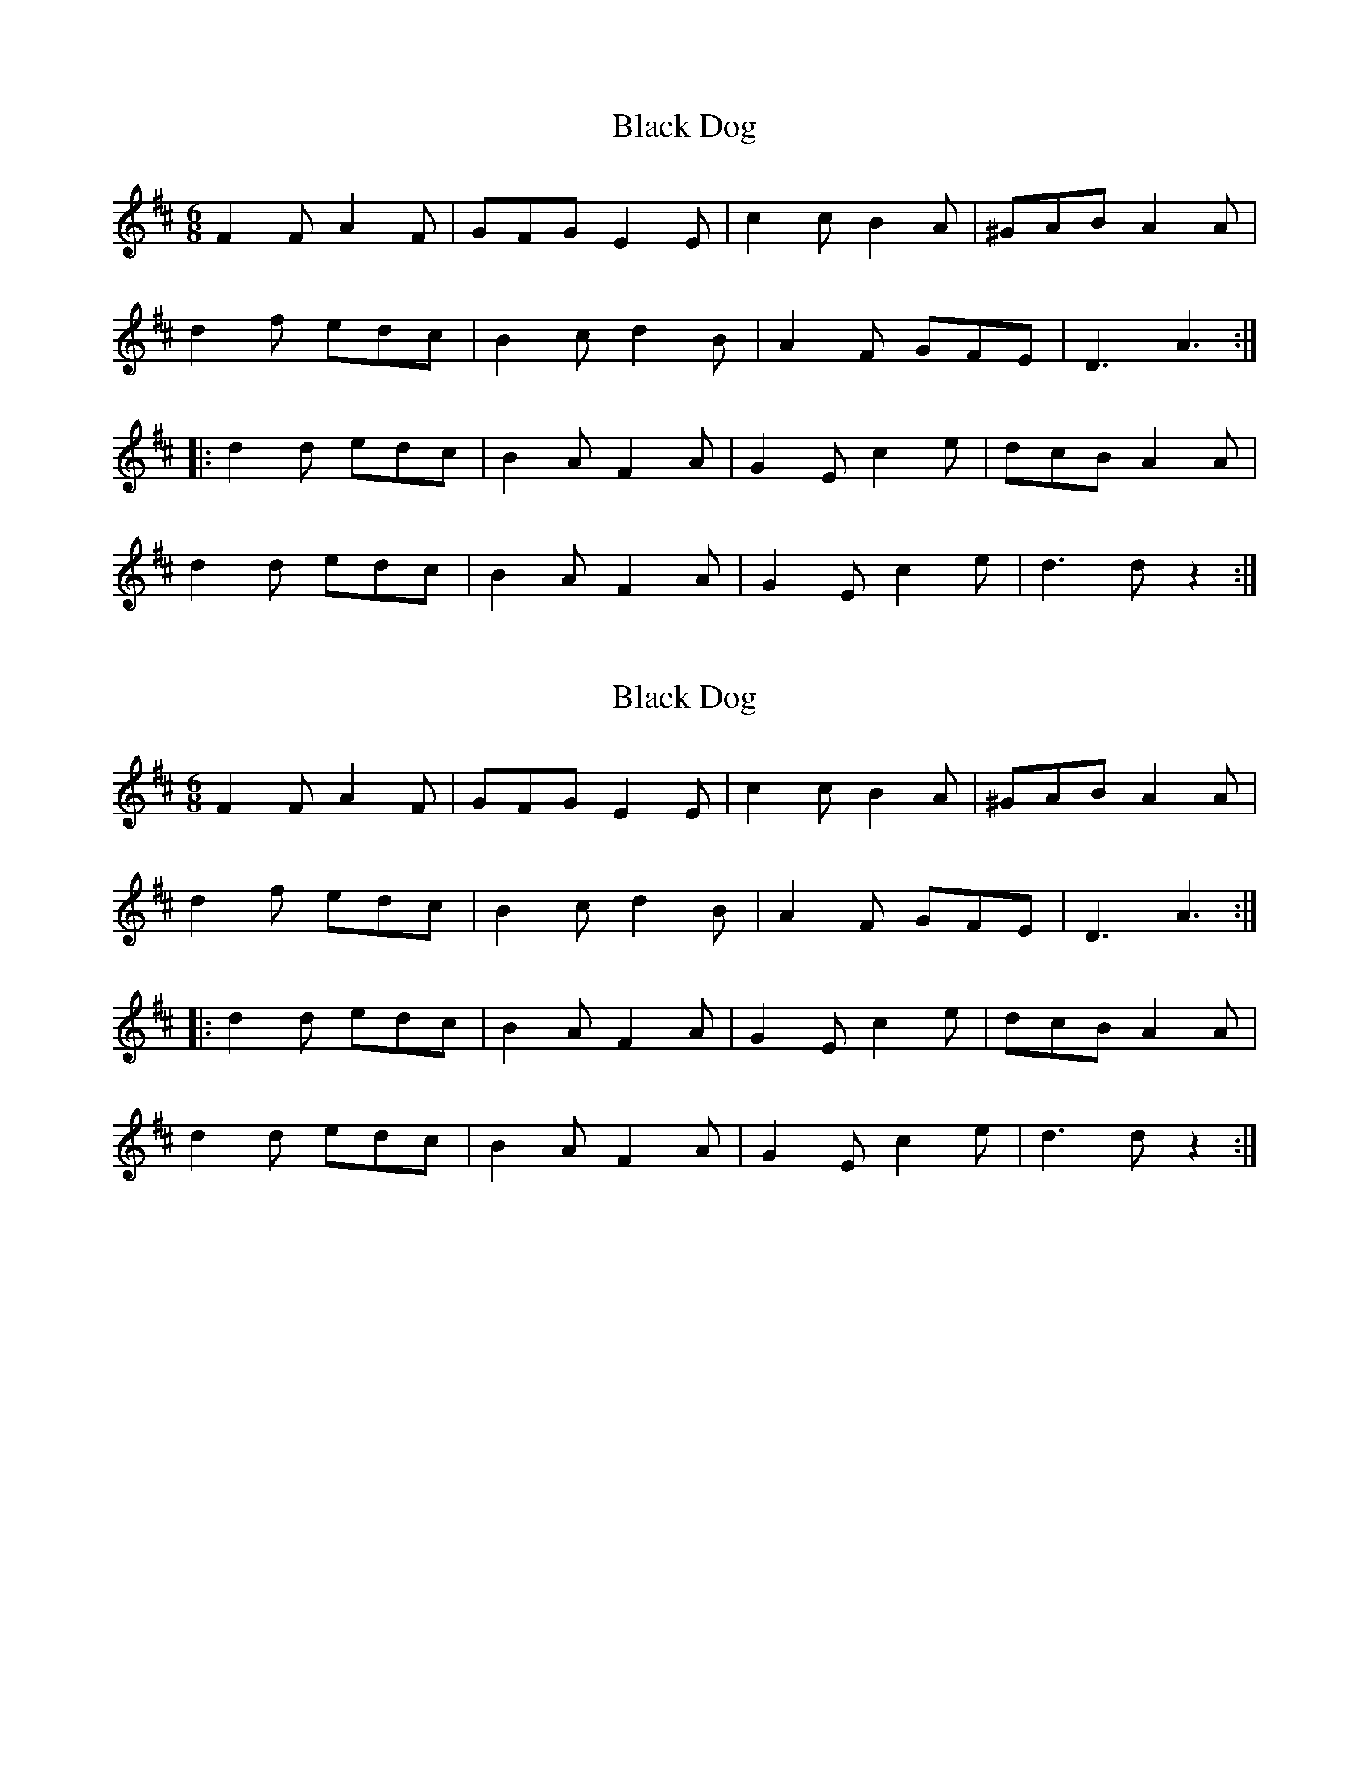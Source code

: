 X: 1
T: Black Dog
Z: Jim Quail
S: https://thesession.org/tunes/10966#setting10966
R: jig
M: 6/8
L: 1/8
K: Dmaj
F2 F A2 F | GFG E2 E| c2 c B2 A | ^GAB A2 A|
d2 f edc| B2 c d2 B| A2 F GFE | D3 A3 :|
|: d2 d edc | B2 A F2 A| G2 E c2 e| dcB A2 A|
d2 d edc | B2 A F2 A| G2 E c2 e| d3 d z2 :|
X: 2
T: Black Dog
Z: Jim Quail
S: https://thesession.org/tunes/10966#setting20537
R: jig
M: 6/8
L: 1/8
K: Dmaj
F2 F A2 F | GFG E2 E| c2 c B2 A | ^GAB A2 A|d2 f edc| B2 c d2 B| A2 F GFE | D3 A3 :||: d2 d edc | B2 A F2 A| G2 E c2 e| dcB A2 A|d2 d edc | B2 A F2 A| G2 E c2 e| d3 d z2 :|
